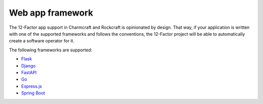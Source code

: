 Web app framework
=================

The 12-Factor app support in Charmcraft and Rockcraft is opinionated by design.
That way, if your application is written with one of the supported frameworks
and follows the conventions, the 12-Factor project will be able to automatically
create a software operator for it.


The following frameworks are supported:

- `Flask <https://canonical-charmcraft.readthedocs-hosted.com/latest/reference/extensions/flask-framework-extension/>`_
- `Django <https://canonical-charmcraft.readthedocs-hosted.com/latest/reference/extensions/django-framework-extension/>`_
- `FastAPI <https://canonical-charmcraft.readthedocs-hosted.com/latest/reference/extensions/fastapi-framework-extension/>`_
- `Go <https://canonical-charmcraft.readthedocs-hosted.com/latest/reference/extensions/go-framework-extension/>`_
- `Express.js <https://canonical-charmcraft.readthedocs-hosted.com/latest/reference/extensions/express-framework-extension/>`_
- `Spring Boot <https://documentation.ubuntu.com/charmcraft/latest/reference/extensions/spring-boot-framework-extension/>`_
